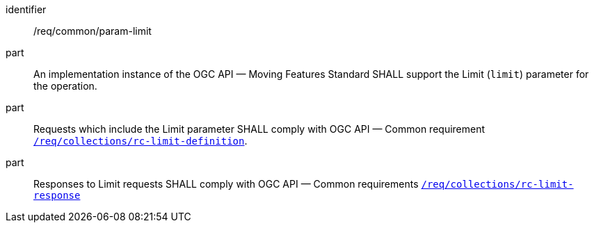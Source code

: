 ////
[[req_core_param-limit]]
[width="90%",cols="2,6a",options="header"]
|===
^|*Requirement {counter:req-id}* |*/req/common/param-limit*
^|A |An implementation instance of the OGC API — Moving Features Standard SHALL support the Limit parameter for the operation.
^|B |Requests which include the Limit parameter SHALL comply with OGC API — Common requirement link:https://docs.ogc.org/DRAFTS/20-024.html#limit-parameter-requirements[`/req/collections/rc-limit-definition`].
^|C |Responses to Limit requests SHALL comply with OGC API — Common requirements link:https://docs.ogc.org/DRAFTS/20-024.html#limit-parameter-requirements[`/req/collections/rc-limit-response`]
|===
////

[[req_core_param-limit]]
[requirement]
====
[%metadata]
identifier:: /req/common/param-limit
part:: An implementation instance of the OGC API — Moving Features Standard SHALL support the Limit (`limit`) parameter for the operation.
part:: Requests which include the Limit parameter SHALL comply with OGC API — Common requirement link:https://docs.ogc.org/DRAFTS/20-024.html#limit-parameter-requirements[`/req/collections/rc-limit-definition`].
part:: Responses to Limit requests SHALL comply with OGC API — Common requirements link:https://docs.ogc.org/DRAFTS/20-024.html#limit-parameter-requirements[`/req/collections/rc-limit-response`]
====